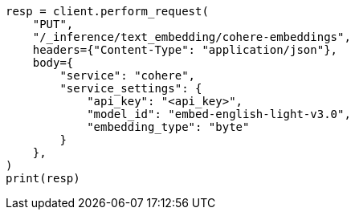 // This file is autogenerated, DO NOT EDIT
// inference/service-cohere.asciidoc:170

[source, python]
----
resp = client.perform_request(
    "PUT",
    "/_inference/text_embedding/cohere-embeddings",
    headers={"Content-Type": "application/json"},
    body={
        "service": "cohere",
        "service_settings": {
            "api_key": "<api_key>",
            "model_id": "embed-english-light-v3.0",
            "embedding_type": "byte"
        }
    },
)
print(resp)
----

